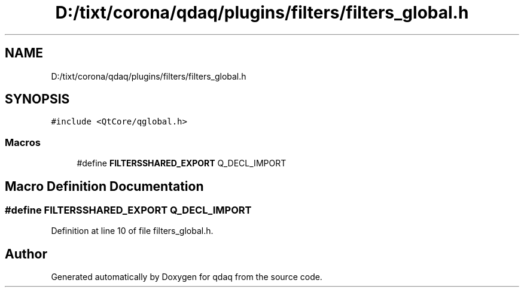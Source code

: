 .TH "D:/tixt/corona/qdaq/plugins/filters/filters_global.h" 3 "Wed May 20 2020" "Version 0.2.6" "qdaq" \" -*- nroff -*-
.ad l
.nh
.SH NAME
D:/tixt/corona/qdaq/plugins/filters/filters_global.h
.SH SYNOPSIS
.br
.PP
\fC#include <QtCore/qglobal\&.h>\fP
.br

.SS "Macros"

.in +1c
.ti -1c
.RI "#define \fBFILTERSSHARED_EXPORT\fP   Q_DECL_IMPORT"
.br
.in -1c
.SH "Macro Definition Documentation"
.PP 
.SS "#define FILTERSSHARED_EXPORT   Q_DECL_IMPORT"

.PP
Definition at line 10 of file filters_global\&.h\&.
.SH "Author"
.PP 
Generated automatically by Doxygen for qdaq from the source code\&.
